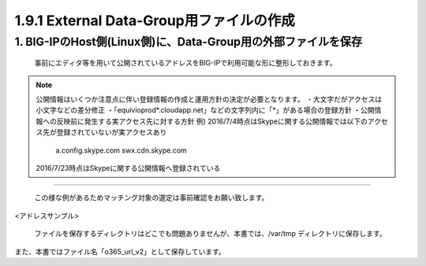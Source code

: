 1.9.1 External Data-Group用ファイルの作成
======================================

1. BIG-IPのHost側(Linux側)に、Data-Group用の外部ファイルを保存
~~~~~~~~

    事前にエディタ等を用いて公開されているアドレスをBIG-IPで利用可能な形に整形しておきます。




.. NOTE::
   公開情報はいくつか注意点に伴い登録情報の作成と運用方針の決定が必要となります。
   ・大文字だがアクセスは小文字などの差分修正
   ・「equivioprod*.cloudapp.net」などの文字列内に「*」がある場合の登録方針
   ・公開情報への反映前に発生する実アクセス先に対する方針
   例) 2016/7/4時点はSkypeに関する公開情報では以下のアクセス先が登録されていないが実アクセスあり
    a.config.skype.com
    swx.cdn.skype.com
   2016/7/23時点はSkypeに関する公開情報へ登録されている
----

   この様な例があるためマッチング対象の選定は事前確認をお願い致します。

<アドレスサンプル>

   ファイルを保存するディレクトリはどこでも問題ありませんが、本書では、/var/tmp ディレクトリに保存します。

また、本書ではファイル名「o365_url_v2」として保存しています。





